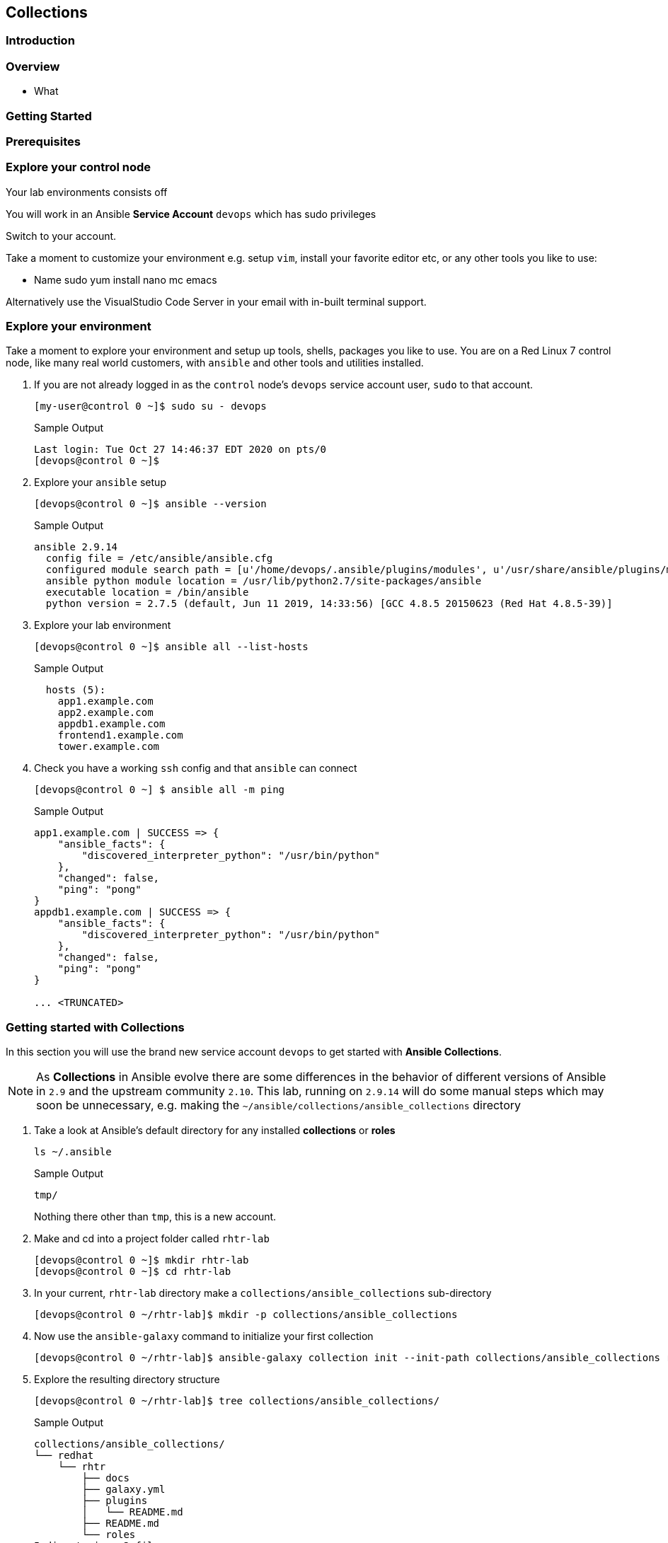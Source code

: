 == Collections 


=== Introduction


=== Overview

* What

=== Getting Started 



=== Prerequisites



=== Explore your control node

Your lab environments consists off

// Insert image

You will work in an Ansible *Service Account* `devops` which has sudo privileges

Switch to your account.



Take a moment to customize your environment e.g. setup `vim`, install your favorite editor etc, or any other tools you like to
use:

* Name sudo yum install nano mc emacs

Alternatively use the VisualStudio Code Server in your email with in-built terminal support.


=== Explore your environment

Take a moment to explore your environment and setup up tools, shells, packages you like to use.
You are on a Red Linux 7 control node, like many real world customers, with `ansible` and other tools and utilities installed.

. If you are not already logged in as the `control` node's `devops` service account user, `sudo` to that account.

+
[source,bash]
----
[my-user@control 0 ~]$ sudo su - devops
----
+

.Sample Output
[source,texinfo]
----
Last login: Tue Oct 27 14:46:37 EDT 2020 on pts/0
[devops@control 0 ~]$
----

. Explore your `ansible` setup

+
[source,bash]
----
[devops@control 0 ~]$ ansible --version
----

+
.Sample Output
[source,bash]
----
ansible 2.9.14
  config file = /etc/ansible/ansible.cfg
  configured module search path = [u'/home/devops/.ansible/plugins/modules', u'/usr/share/ansible/plugins/modules']
  ansible python module location = /usr/lib/python2.7/site-packages/ansible
  executable location = /bin/ansible
  python version = 2.7.5 (default, Jun 11 2019, 14:33:56) [GCC 4.8.5 20150623 (Red Hat 4.8.5-39)]
----
+

. Explore your lab environment
+

[source,sh]
----
[devops@control 0 ~]$ ansible all --list-hosts
----
+

.Sample Output
[source,texinfo]
----

  hosts (5):
    app1.example.com
    app2.example.com
    appdb1.example.com
    frontend1.example.com
    tower.example.com
----

. Check you have a working `ssh` config and that `ansible` can connect
+

[source,bash]
----
[devops@control 0 ~] $ ansible all -m ping
----
+

.Sample Output
[source,texinfo]
----
app1.example.com | SUCCESS => {
    "ansible_facts": {
        "discovered_interpreter_python": "/usr/bin/python"
    },
    "changed": false,
    "ping": "pong"
}
appdb1.example.com | SUCCESS => {
    "ansible_facts": {
        "discovered_interpreter_python": "/usr/bin/python"
    },
    "changed": false,
    "ping": "pong"
}

... <TRUNCATED>
----

// END of SECTION

=== Getting started with Collections

// Intro needed

In this section you will use the brand new service account `devops` to get started with *Ansible Collections*.

[NOTE]
====
As *Collections* in Ansible evolve there are some differences in the behavior of different versions of Ansible in `2.9` and the upstream community `2.10`.
This lab, running on `2.9.14` will do some manual steps which may soon be unnecessary, e.g. making the `~/ansible/collections/ansible_collections` directory
====

. Take a look at Ansible's default directory for any installed *collections* or *roles*

+
[source,sh]
----
ls ~/.ansible
----
+
.Sample Output
[source,texinfo]
----
tmp/
----
+

Nothing there other than `tmp`, this is a new account.

. Make and cd into a project folder called `rhtr-lab`
+

[source,bash]
----
[devops@control 0 ~]$ mkdir rhtr-lab
[devops@control 0 ~]$ cd rhtr-lab
----


. In your current, `rhtr-lab` directory make a `collections/ansible_collections` sub-directory
+

[source,bash]
----
[devops@control 0 ~/rhtr-lab]$ mkdir -p collections/ansible_collections
----
+

. Now use the `ansible-galaxy` command to initialize your first collection
+

[source,bash]
----
[devops@control 0 ~/rhtr-lab]$ ansible-galaxy collection init --init-path collections/ansible_collections redhat.rhtr 
----
+

. Explore the resulting directory structure
+

[source,bash]
----
[devops@control 0 ~/rhtr-lab]$ tree collections/ansible_collections/
----
+

.Sample Output
[source,texinfo]
----
collections/ansible_collections/
└── redhat
    └── rhtr
        ├── docs
        ├── galaxy.yml
        ├── plugins
        │   └── README.md
        ├── README.md
        └── roles
5 directories, 3 files
----
+

This is a minimal `collection` structure and further directories can be added as necessary
Collections are part of `ansible 2.9` but some areas are still evolving e.g. the `playbooks` directory structure
and its usage.  
The best documentation source is the official
link:https://docs.ansible.com/ansible/devel/dev_guide/developing_collections.html[Ansible Developing
Collections] page.
+

For reference a fuller Collection Structure:
+

[source,bash]
----
├── docs/
├── galaxy.yml
├── meta/
│   └── runtime.yml
├── plugins/
│   ├── modules/
│   │   └── module1.py
│   ├── inventory/
│   └── .../
├── README.md
├── roles/
│   ├── role1/
│   ├── role2/
│   └── .../
├── playbooks/
│   ├── files/
│   ├── vars/
│   ├── templates/
│   └── tasks/
└── tests/
----

=== Adding to your collection

Let's add some functionality to our `redhat.rhtr` collection.
We will add a simple module, then explore ways to use our collection.

. Either write your own module, or more easily, download the one below:
+

[source,bash]
----
[devops@control 0 ~/rhtr-lab]$ wget https://raw.githubusercontent.com/redhat-gpte-labs/rhtr2020_collection_lab/master/resources/my_module.py
----

. Create a `modules` sub-directory within your collections plugins directory:
+

[source,bash]
----
[devops@control 0 ~/rhtr-lab]$ mkdir collections/ansible_collections/redhat/rhtr/plugins/modules
----

. Move your module to the collections `plugins/modules` directory
+

[source,bash]
----
[devops@control 0 ~/rhtr-lab]$ mv my_module.py collections/ansible_collections/redhat/rhtr/plugins/modules
----

=== Using your new collection

Collection *modules* can be called in 2 different ways.
Either by using the `collections` keyword and defining a `list` of one or more collections.
Or alternatively, using the *Fully Qualified Collection Name*
Let`s explore both.

==== Using the `collections` keyword

. Create a simple playbook `collections-keyword.yml`
+

[source,sh]
----
---
- name: RHTR getting started with collections
  hosts: localhost
  collections:
    - redhat.rhtr

  tasks:

    - name: Call the collection module
      my_module:
      register: r_my_module

    - name: Output the my_module output
      debug:
        var: r_my_module
----

. Execute the playbook and watch it run
+

[source,sh]
----
[devops@control 0 ~/rhtr-lab]$ ansible-playbook collections-keyword.yml
----
+

.Sample Output
[source,texinfo]
----

PLAY [RHTR getting started with collections] *************************************************************************************************************************************************************

TASK [Gathering Facts] ***********************************************************************************************************************************************************************************
ok: [localhost]

TASK [Call the collection module] ************************************************************************************************************************************************************************
ok: [localhost]

TASK [Output the my_module output] ***********************************************************************************************************************************************************************
ok: [localhost] => {
    "r_my_module": {
        "changed": false, 
        "failed": false, 
        "my_new_module_result": "Hello RHTR!  This is my new module, borrowed from somewhere!"
    }
}

PLAY RECAP ***********************************************************************************************************************************************************************************************
localhost                  : ok=3    changed=0    unreachable=0    failed=0    skipped=0    rescued=0    ignored=0   

----
+

[NOTE]
====
The above playbook works, however as your collection use grows and you use modules from multiple collections and from future versions of *Ansible* itself not only do the risk of names collisions arise but also it is hard to work out where `my_module` comes from.
This becomes even more complex with roles, include_tasks etc referencing collections.
Consider this snippet:

[source,sh]
----
collections:
    - foo.foo
    - foo.bar
    - bar.foo

  tasks:

    - name: Where is the my_module module, foo.foo, foo.bar, bar.foo
      my_module:
        name: confused
----
====

==== FQCNs (Fully Qualified Collection Names)

The *recommended* practice, when working with *collections*, is to to use FQCNs (Fully Qualified Collection Names). Let's re-write our playbook in this style as `fqcn.yml`

[source,sh]
----
- name: RHTR getting started with collections
  hosts: localhost

  tasks:

    - name: Call the collection module
      redhat.rhtr.my_module:
      register: r_my_module

    - name: Output the my_module output
      debug:
        var: r_my_module
----

. Run your playbook

+
[source,sh]
----
[devops@control 0 ~/rhtr-lab]$ ansible-playbook fqcn.yml 
----
+

.Sample Output
[source,texinfo]
----

PLAY [RHTR getting started with collections] *************************************************************************************************************************************************************

TASK [Gathering Facts] ***********************************************************************************************************************************************************************************
ok: [localhost]

TASK [Call the collection module] ************************************************************************************************************************************************************************
ok: [localhost]

TASK [Output the my_module output] ***********************************************************************************************************************************************************************
ok: [localhost] => {
    "r_my_module": {
        "changed": false, 
        "failed": false, 
        "my_new_module_result": "Hello RHTR!  This is my new module, borrowed from somewhere!"
    }
}

PLAY RECAP ***********************************************************************************************************************************************************************************************
localhost                  : ok=3    changed=0    unreachable=0    failed=0    skipped=0    rescued=0    ignored=0   

----

// End of section

=== Using Collections with Other `ansible` commands

So `ansible-playbook` clearly understands both the `collections` keyword and also FQCNs. What about other ansible commands? Such as *Ad-Hoc* commands with `ansible`?

. Try an *Ad-Hoc* command using the FQCN

+
[source,sh]
----
ansible localhost -m redhat.rhtr.my_module
----
+

.Sample Output
[source,texinfo]
----
localhost | FAILED! => {
    "msg": "The module redhat.rhtr.my_module was not found in configured module paths"
}
----
+

So the `ansible` command cannot find the `redhat.rhtr` module despite being executed in the same directory as the earlier `ansible-playbook` command which succeeded?
Unlike `ansible-playbook` which can look at the *PATH* of the playbook it is executing, other *Ansible* commands do not search the current directory for the collections directory.
However *Ansible* does support the concept of a `collections_path` much in the same way as it supports a `roles_path`.

. Create a simple `ansible.cfg` file in your `~/rhtr-lab` directory

+
[source,sh]
----
[defaults]
collections_path: collections
----
+

. Rerun the ad hoc command

ansible localhost -m  redhat.rhtr.my_module
localhost | SUCCESS => {
    "changed": false,
    "my_new_module_result": "Hello World!  This is my new module!"
}

The `ansible.cfg` file with the `collections_path` gives both ad-hoc commands and other ansible commands context allowing it find the collection within the repo.

. Try the `ansible-doc redhat.rhtr.my_module` command again.


== Installing an Existing Collection

In this section we will *not* explore the excellent, supported, content on Ansible Automation Hub but rather work with an upstream collection `awx.awx` from Ansible Galaxy.
This simplifies, in a limited time, setting up Automation Hub credentials etc.
However if you already have these and are comfortable using *Automation Hub* then the next couple of sections can be completed using the official `ansible.tower` collection in place of `awx.awx.`

Good starting points to working with Automation Hub are here:

* link:https://www.ansible.com/blog/now-available-the-new-ansible-content-collections-on-automation-hub[Now Available: Red Hat-Maintained Content Collections on Automation Hub]
* link:https://www.ansible.com/blog/getting-started-with-automation-hub[Getting Started With Automation Hub]

Now let's install the `awx.awx` collection and explore it briefly.

. Browse to https://galaxy.ansible.com/awx/awx and examine the `awx.awx` collections page

. Install the `awx.awx` collection 
+

[source,sh]
----
[devops@control 0 ~/rhtr-lab]$ ansible-galaxy collection install awx.awx
----
+

.Sample Output
[source,texinfo]
----
Process install dependency map
Starting collection install process
Installing 'awx.awx:15.0.1' to '/home/devops/.ansible/collections/ansible_collections/awx/awx'
----
+

NOTE: Notice that the `awx.awx` collection has been installed at the default location.
The `devops` user's `~/.ansible/collections` directory.
This allows all projects on your control node to find and use it.

. Explore the collection via the tree command, in particular the `tree ~/.ansible/collections/ansible_collections/awx/awx/plugins/modules` directory
+

[source,sh]
----
[devops@control 0 ~/rhtr-lab]$ tree ~/.ansible/collections/ansible_collections/awx/awx/plugins/modules
----
+

.Sample Output
[source,texinfo]
----
/home/devops/.ansible/collections/ansible_collections/awx/awx/plugins/modules
├── __init__.py
├── tower_ad_hoc_command_cancel.py
├── tower_ad_hoc_command.py
├── tower_ad_hoc_command_wait.py
├── tower_application.py
├── tower_credential_input_source.py
├── tower_credential.py
├── tower_credential_type.py
├── tower_export.py
├── tower_group.py
├── tower_host.py
├── tower_import.py
├── tower_instance_group.py
├── tower_inventory.py
├── tower_inventory_source.py
├── tower_inventory_source_update.py
├── tower_job_cancel.py
├── tower_job_launch.py
├── tower_job_list.py
├── tower_job_template.py
├── tower_job_wait.py
├── tower_label.py
├── tower_license.py
├── tower_meta.py
├── tower_notification_template.py
├── tower_organization.py
├── tower_project.py
├── tower_project_update.py
├── tower_receive.py
├── tower_role.py
├── tower_schedule.py
├── tower_send.py
├── tower_settings.py
├── tower_team.py
├── tower_token.py
├── tower_user.py
├── tower_workflow_job_template_node.py
├── tower_workflow_job_template.py
├── tower_workflow_launch.py
└── tower_workflow_template.py
----
+

Ansible already has many modules with the same names. Let's explore how to see the differences with `ansible-doc`.

. Use `ansible-doc` to look up the `tower_project` module

+
[source,sh]
----
[devops@control 0 ~/rhtr-lab]$ ansible-doc tower_project
----
+

.Sample Output
[source,texinfo]
----
> TOWER_PROJECT    (/usr/lib/python2.7/site-packages/ansible/modules/web_infrastructure/ansible_tower/tower_project.py)

<OUTPUT OMITTED>
----
+ 

The path given in the output confirms that this is the original *Ansible* `tower_project`. 
Fortunately the `ansible-doc` command supports *FQCNs*.

. Retry the `ansible-doc` command, but this time using the *FQCN*

+
[source,sh]
----
[devops@control 0 ~/rhtr-lab]$ ansible-doc awx.awx.tower_project
----
+

.Sample Output
[source,texinfo]
----
> TOWER_PROJECT    (/home/devops/.ansible/collections/ansible_collections/awx/awx/plugins/modules/tower_project.py)

<OUTPUT OMITTED>
----
+

This time we see the newer, and more fully featured, `awx.awx` module.

A good introduction to the `awx.awx` *colelction* can be found on the Ansible Insider Blog written by Bianca Henderson link:https://www.ansible.com/blog/introducing-the-awx-collection[Introducing: The AWX and Ansible Tower Collections]


// End of section


=== Using the `awx.awx` Collection

Your lab environment was designed to support a simple multi, or 3, tier application. 
An HAProxy instance load balancing across 2 _app servers_ running a simple python flask application with a postgresql back-end.
In this lab you will use the `awx.awx` collection to do an end to end configuration of yout *Ansible Tower* server

==== Getting Setup to Work with Ansible Tower

The `root` account already has a `.tower_cli.cfg` file that `awx.awx` supports as a credentail source

. Copy `/root/.tower_cli.cfg` to `~/devops/.tower_cli.cfg`

+
[source,sh]
----
devops@control 0 ~/rhtr-lab]$ sudo cat /root/.tower_cli.cfg > ~/.tower_cli.cfg
----
+

. Setup the `awx` Tower CLI Repositary

+
[source,sh]
----
[devops@control 0 ~/rhtr-lab]$ sudo yum-config-manager --add-repo https://releases.ansible.com/ansible-tower/cli/ansible-tower-cli-el7.repo
----
+
.Sample Output
[source,texinfo]
----
adding repo from: https://releases.ansible.com/ansible-tower/cli/ansible-tower-cli-el7.repo
grabbing file https://releases.ansible.com/ansible-tower/cli/ansible-tower-cli-el7.repo to /etc/yum.repos.d/ansible-tower-cli-el7.repo
repo saved to /etc/yum.repos.d/ansible-tower-cli-el7.repo
----
+

. Install the `awx` cli

+
[source,sh]
----
sudo yum install -y ansible-tower-cli
----
+
.Sample Output
[source,texinfo]
----
<OUTPUT TRUNCATED>

Installed:
  ansible-tower-cli.x86_64 0:3.7.3-1.el7at                                                                                                                                                                

Dependency Installed:
  python3-PyYAML.x86_64 0:3.12-13.el7at  python3-chardet.noarch 0:3.0.4-10.el7ar  python3-idna.noarch 0:2.7-4.el7at  python3-pysocks.noarch 0:1.6.8-7.el7at  python3-requests.noarch 0:2.21.0-2.9.el7at 
  python3-six.noarch 0:1.11.0-8.el7ar    python3-urllib3.noarch 0:1.24.1-3.el7at 

----

. Setup your shell environment for working with `awx` cli and *Ansible Tower*

+
[source,sh]
----
[devops@control 0 ~]$ export TOWER_HOST=https://tower
[devops@control 0 ~]$ export TOWER_USERNAME=admin
[devops@control 0 ~]$ export TOWER_PASSWORD=njJpRFNPrTic
[devops@control 0 ~]$ export TOWER_VERIFY_SSL=false
----
+

. Validate your credentials and the `awx` cli by examining a Tower resource
+

[source,sh]
----
[devops@control 2 ~]$ awx projects list -f human
----
+

.Sample Output
[source,texinfo]
----
id name         
== ============ 
6  Demo Project 
----


=== Create the `awx.awx` Playbook

In this section we will create a number of Tower Resources using the `awx.awx` collection, so we can deploy out application.
If you are comfortable with Ansible Tower you are encouraged to create this yourself.
If not a full solution is provided here.









ansible all --list-hosts
before we get started have a look at how many ansible modules are in the current ansible distribution

ansible --version

ansible-doc -l | wc -l


Whilst we recommend the official Red Hat Networks RPMs for this lab we are going to create a python virtual environment and istall 2.10
bit ny bit./


yum/dnf 


NOTE: Make sure you install `ansible-base` and not `ansible`, we will add that later.



* Lets us have granular control of the 


Create an empty role

 mkdir -p collections/ansible_collections

ansible-galaxy collection init --init-path collections/ansible_collections  rhtr.my_collection

tree collections
collections
└── ansible_collections
    └── rhtr
        └── my_collection
            ├── README.md
            ├── docs
            ├── galaxy.yml
            ├── plugins
            │   └── README.md
            └── roles



wget -O my_module.py https://bit.ly/ansible_module


Now if run the `tree` command again you *won't* see a modules directory within your collection.
You have to add that manually, the `collection` directory is sparse ands doesn't contain optional directories such as `roles`, `playbooks`, `plugins/modules` etc





Do asnible.cfg

ad-hoc

ansible-doc


ansible-galaxy collection install awx.awx
ls collections
ls collections/ansible_collections
ls ~/.ansible/collections/ansible_collections/awx/awx/
ls ~/.ansible/collections/ansible_collections/awx/awx/plugins/modules
ansible localhost -m awx.awx.tower_host
ansible-doc awx.awx.tower_host
vim ansible.cfg
ansible localhost -m rhtr.my_collection.my_module
vim ansible.cfg
ansible localhost -m rhtr.my_collection.my_module
ansible-doc rhtr.my_collection.my_module
vim main.yml
ansible-doc rhtr.my_collection.my_module
ansible localhost -m rhtr.my_collection.my_module
ansible localhost -m rhtr.my_collection.my_module -a "data=ok"

 

NOTE: Hacky developer trick, if you are developing a collection within a git repo on your laptop you can sym link it into your own default collections path.

Try thi`
``
Part 2

* Need a tower

Install awx.awx



== Bonus lab

Entirely optional. That Tower job you 



////

TODO: 

Cover

Ansible Galaxy Site
Ansible 2.10
FQCNs

* Give context e.g. users: # where does users come from?


Nice to Have 

Ansible 2.10
virtualenvs

////

Try ansible-doc

ansible-doc my_module
[WARNING]: module my_module not found in: /home/devops/.ansible/plugins/modules:/usr/share/ansible/plugins/modules:/home/devops/rhtr-lab/venv-ansible-2.10/lib64/python3.6/site-packages/ansible/modules

Now try, but this time use the FQCN.

ansible-doc redhat.rhtr.my_module
